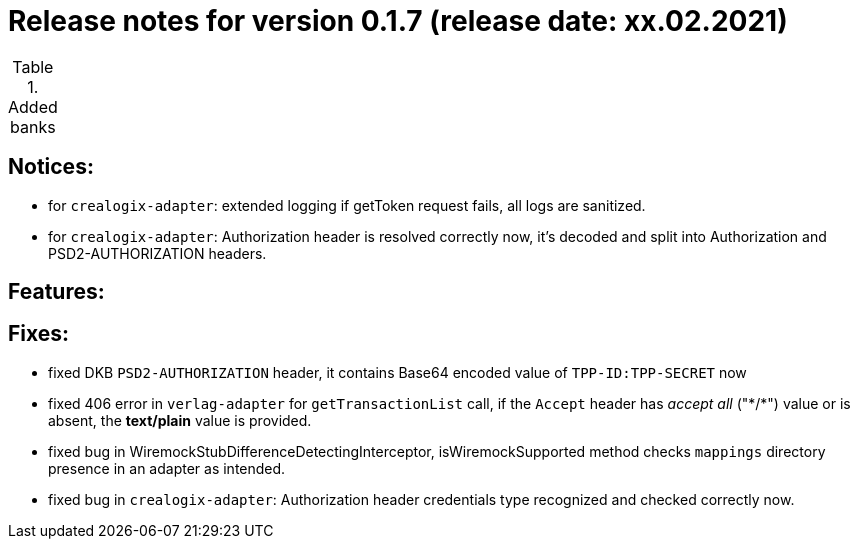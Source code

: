 = Release notes for version 0.1.7 (release date: xx.02.2021)

.Added banks
|===
|===

== Notices:
- for `crealogix-adapter`: extended logging if getToken request fails, all logs are sanitized.
- for `crealogix-adapter`: Authorization header is resolved correctly now, it's decoded and split into Authorization
and PSD2-AUTHORIZATION headers.

== Features:

== Fixes:
- fixed DKB `PSD2-AUTHORIZATION` header, it contains Base64 encoded value of `TPP-ID:TPP-SECRET` now
- fixed 406 error in `verlag-adapter` for `getTransactionList` call, if the `Accept` header has _accept all_ ("\*/*")
value or is absent, the **text/plain** value is provided.
- fixed bug in WiremockStubDifferenceDetectingInterceptor, isWiremockSupported method checks `mappings` directory
presence in an adapter as intended.
- fixed bug in `crealogix-adapter`: Authorization header credentials type recognized and checked correctly now.